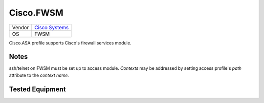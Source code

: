 Cisco.FWSM
==========

====== ========================================
Vendor `Cisco Systems <http://www.cisco.com/>`_
OS     FWSM
====== ========================================

Cisco.ASA profile supports Cisco's firewall services module.

Notes
-----
ssh/telnet on FWSM must be set up to access module.
*Contexts* may be addressed by setting access profile's *path* attribute
to the *context name*.

Tested Equipment
----------------
.. supported:: Cisco.FWSM

